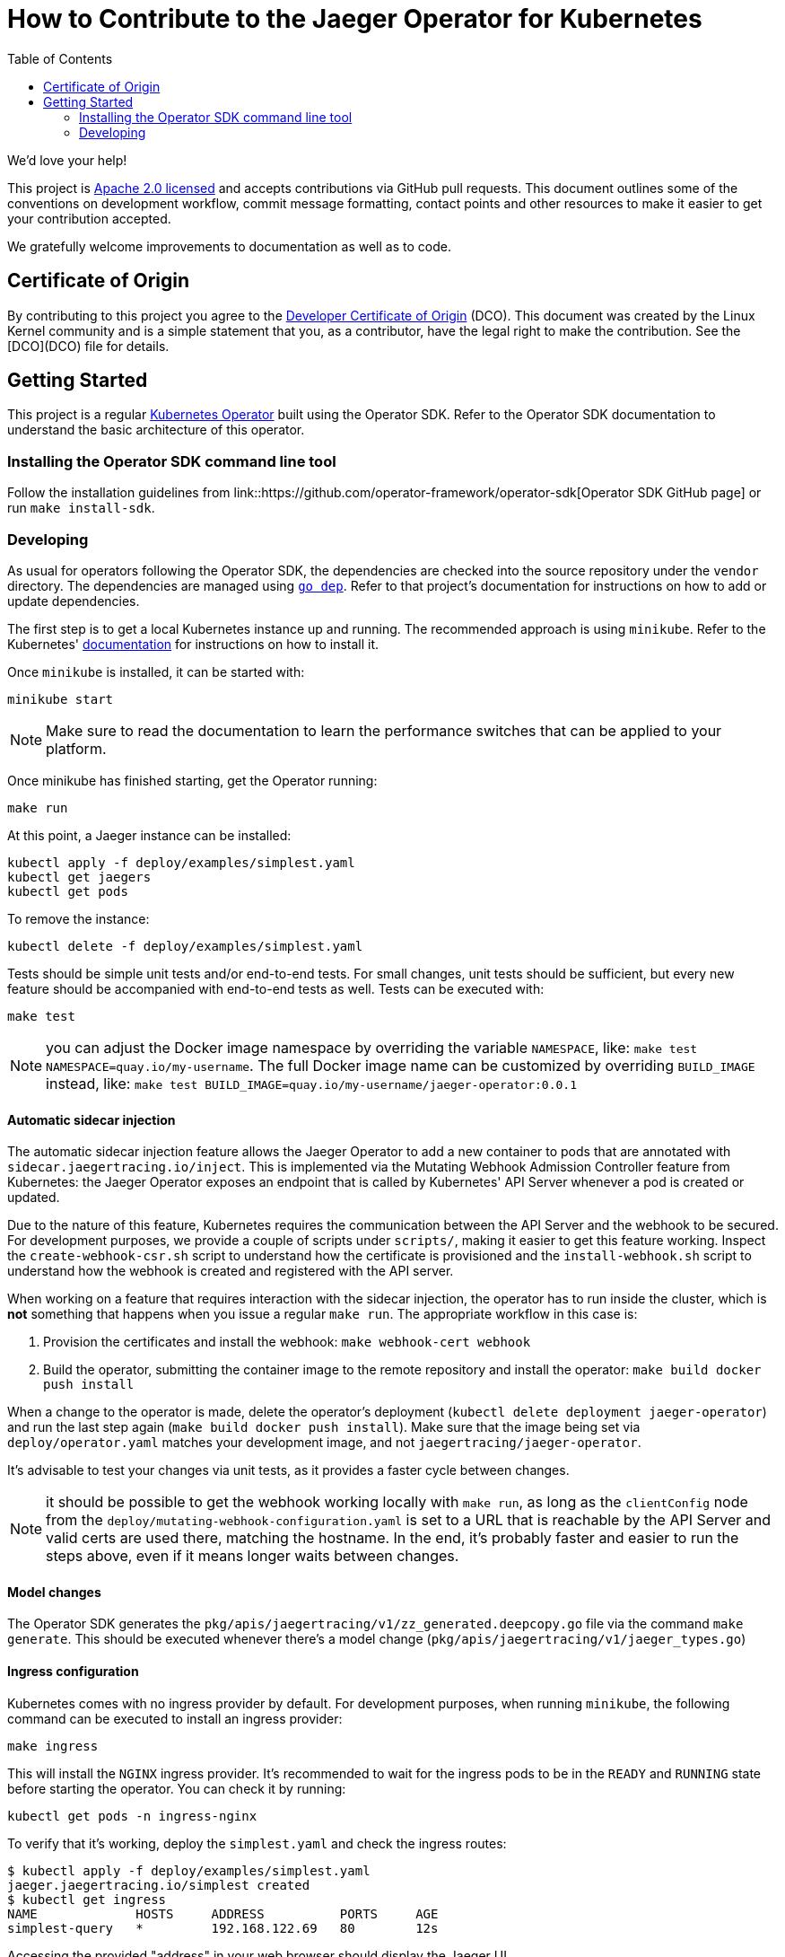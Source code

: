 = How to Contribute to the Jaeger Operator for Kubernetes
:toc[]:

We'd love your help!

This project is link:LICENSE[Apache 2.0 licensed] and accepts contributions via GitHub pull requests. This document outlines some of the conventions on development workflow, commit message formatting, contact points and other resources to make it easier to get your contribution accepted.

We gratefully welcome improvements to documentation as well as to code.

== Certificate of Origin

By contributing to this project you agree to the link:https://developercertificate.org/[Developer Certificate of Origin] (DCO). This document was created by the Linux Kernel community and is a simple statement that you, as a contributor, have the legal right to make the contribution. See the [DCO](DCO) file for details.

== Getting Started

This project is a regular link:https://coreos.com/operators/[Kubernetes Operator]  built using the Operator SDK. Refer to the Operator SDK documentation to understand the basic architecture of this operator.

=== Installing the Operator SDK command line tool

Follow the installation guidelines from link::https://github.com/operator-framework/operator-sdk[Operator SDK GitHub page] or run `make install-sdk`.

=== Developing

As usual for operators following the Operator SDK, the dependencies are checked into the source repository under the `vendor` directory. The dependencies are managed using link:https://github.com/golang/dep[`go dep`]. Refer to that project's documentation for instructions on how to add or update dependencies.

The first step is to get a local Kubernetes instance up and running. The recommended approach is using `minikube`. Refer to the Kubernetes'  link:https://kubernetes.io/docs/tasks/tools/install-minikube/[documentation] for instructions on how to install it.

Once `minikube` is installed, it can be started with:

[source,bash]
----
minikube start
----

NOTE: Make sure to read the documentation to learn the performance switches that can be applied to your platform.

Once minikube has finished starting, get the Operator running:

[source,bash]
----
make run
----

At this point, a Jaeger instance can be installed:

[source,bash]
----
kubectl apply -f deploy/examples/simplest.yaml
kubectl get jaegers
kubectl get pods
----

To remove the instance:
[source,bash]
----
kubectl delete -f deploy/examples/simplest.yaml
----

Tests should be simple unit tests and/or end-to-end tests. For small changes, unit tests should be sufficient, but every new feature should be accompanied with end-to-end tests as well. Tests can be executed with:

[source,bash]
----
make test
----

NOTE: you can adjust the Docker image namespace by overriding the variable `NAMESPACE`, like: `make test NAMESPACE=quay.io/my-username`. The full Docker image name can be customized by overriding `BUILD_IMAGE` instead, like: `make test BUILD_IMAGE=quay.io/my-username/jaeger-operator:0.0.1`

==== Automatic sidecar injection

The automatic sidecar injection feature allows the Jaeger Operator to add a new container to pods that are annotated with `sidecar.jaegertracing.io/inject`. This is implemented via the Mutating Webhook Admission Controller feature from Kubernetes: the Jaeger Operator exposes an endpoint that is called by Kubernetes' API Server whenever a pod is created or updated.

Due to the nature of this feature, Kubernetes requires the communication between the API Server and the webhook to be secured. For development purposes, we provide a couple of scripts under `scripts/`, making it easier to get this feature working. Inspect the `create-webhook-csr.sh` script to understand how the certificate is provisioned and the `install-webhook.sh` script to understand how the webhook is created and registered with the API server.

When working on a feature that requires interaction with the sidecar injection, the operator has to run inside the cluster, which is *not* something that happens when you issue a regular `make run`. The appropriate workflow in this case is:

1. Provision the certificates and install the webhook: `make webhook-cert webhook`
1. Build the operator, submitting the container image to the remote repository and install the operator: `make build docker push install`

When a change to the operator is made, delete the operator's deployment (`kubectl delete deployment jaeger-operator`) and run the last step again (`make build docker push install`). Make sure that the image being set via `deploy/operator.yaml` matches your development image, and not `jaegertracing/jaeger-operator`.

It's advisable to test your changes via unit tests, as it provides a faster cycle between changes.

NOTE: it should be possible to get the webhook working locally with `make run`, as long as the `clientConfig` node from the `deploy/mutating-webhook-configuration.yaml` is set to a URL that is reachable by the API Server and valid certs are used there, matching the hostname. In the end, it's probably faster and easier to run the steps above, even if it means longer waits between changes.

==== Model changes

The Operator SDK generates the `pkg/apis/jaegertracing/v1/zz_generated.deepcopy.go` file via the command `make generate`. This should be executed whenever there's a model change (`pkg/apis/jaegertracing/v1/jaeger_types.go`)

==== Ingress configuration

Kubernetes comes with no ingress provider by default. For development purposes, when running `minikube`, the following command can be executed to install an ingress provider:

[source,bash]
----
make ingress
----

This will install the `NGINX` ingress provider. It's recommended to wait for the ingress pods to be in the `READY` and `RUNNING` state before starting the operator. You can check it by running:

[source,bash]
----
kubectl get pods -n ingress-nginx
----

To verify that it's working, deploy the `simplest.yaml` and check the ingress routes:

[source,bash]
----
$ kubectl apply -f deploy/examples/simplest.yaml 
jaeger.jaegertracing.io/simplest created
$ kubectl get ingress
NAME             HOSTS     ADDRESS          PORTS     AGE
simplest-query   *         192.168.122.69   80        12s
----

Accessing the provided "address" in your web browser should display the Jaeger UI.

==== Storage configuration

There are a set of templates under the `test` directory that can be used to setup an Elasticsearch and/or Cassandra cluster. Alternatively, the following commands can be executed to install it:

[source,bash]
----
make es
make cassandra
----

==== Operator-Lifecycle-Manager Integration

The link:https://github.com/operator-framework/operator-lifecycle-manager/[Operator-Lifecycle-Manager (OLM)] can install, manage, and upgrade operators and their dependencies in a cluster.

With OLM, users can:

* Define applications as a single Kubernetes resource that encapsulates requirements and metadata
* Install applications automatically with dependency resolution or manually with nothing but kubectl
* Upgrade applications automatically with different approval policies

OLM also enforces some constraints on the components it manages in order to ensure a good user experience.

The Jaeger community provides and mantains a link:https://github.com/operator-framework/operator-lifecycle-manager/blob/master/Documentation/design/building-your-csv.md/[ClusterServiceVersion (CSV) YAML] to integrate with OLM.

Starting from operator-sdk v0.5.0, one can generate and update CSVs based on the yaml files in the deploy folder.
The Jaeger CSV can be updated to version 1.9.0 with the following command:
[source,bash]
----
$ operator-sdk olm-catalog gen-csv --csv-version 1.9.0
INFO[0000] Generating CSV manifest version 1.9.0
INFO[0000] Create deploy/olm-catalog/jaeger-operator.csv.yaml 
INFO[0000] Create deploy/olm-catalog/_generated.concat_crd.yaml 
----

The generated CSV yaml should then be compared and used to update the deploy/olm-catalog/jaeger.clusterserviceversion.yaml file which represents the stable version copied to the operatorhub following each jaeger operator release. Once merged, the jaeger-operator.csv.yaml file should be removed.

The jaeger.clusterserviceversion.yaml file can then be tested with this command:

[source,bash]
----
$ operator-sdk scorecard --cr-manifest deploy/examples/simplest.yaml --csv-path deploy/olm-catalog/jaeger.clusterserviceversion.yaml --init-timeout 30
Checking for existence of spec and status blocks in CR
Checking that operator actions are reflected in status
Checking that writing into CRs has an effect
Checking for CRD resources
Checking for existence of example CRs
Checking spec descriptors
Checking status descriptors
Basic Operator:
	Spec Block Exists: 1/1 points
	Status Block Exist: 1/1 points
	Operator actions are reflected in status: 0/1 points
	Writing into CRs has an effect: 1/1 points
OLM Integration:
	Owned CRDs have resources listed: 0/1 points
	CRs have at least 1 example: 1/1 points
	Spec fields with descriptors: 0/12 points
	Status fields with descriptors: N/A (depends on an earlier test that failed)

Total Score: 4/18 points
----

==== E2E tests

The whole set of end-to-end tests can be executed via:

[source,bash]
----
$ make e2e-tests
----

The end-to-end tests are split into tags and can be executed in separate groups, such as:

[source,bash]
----
$ make e2e-tests-smoke
----

Other targets include `e2e-tests-cassandra` and `e2e-tests-elasticsearch`. Refer to the `Makefile` for an up-to-date list of targets.

If you face issues like the one below, make sure you don't have any Jaeger instances (`kubectl get jaegers`) running nor Ingresses (`kubectl get ingresses`):

[source]
----
--- FAIL: TestSmoke (316.59s)
    --- FAIL: TestSmoke/smoke (316.55s)
        --- FAIL: TestSmoke/smoke/daemonset (115.54s)
...
...
            daemonset.go:30: timed out waiting for the condition
...
...
----
